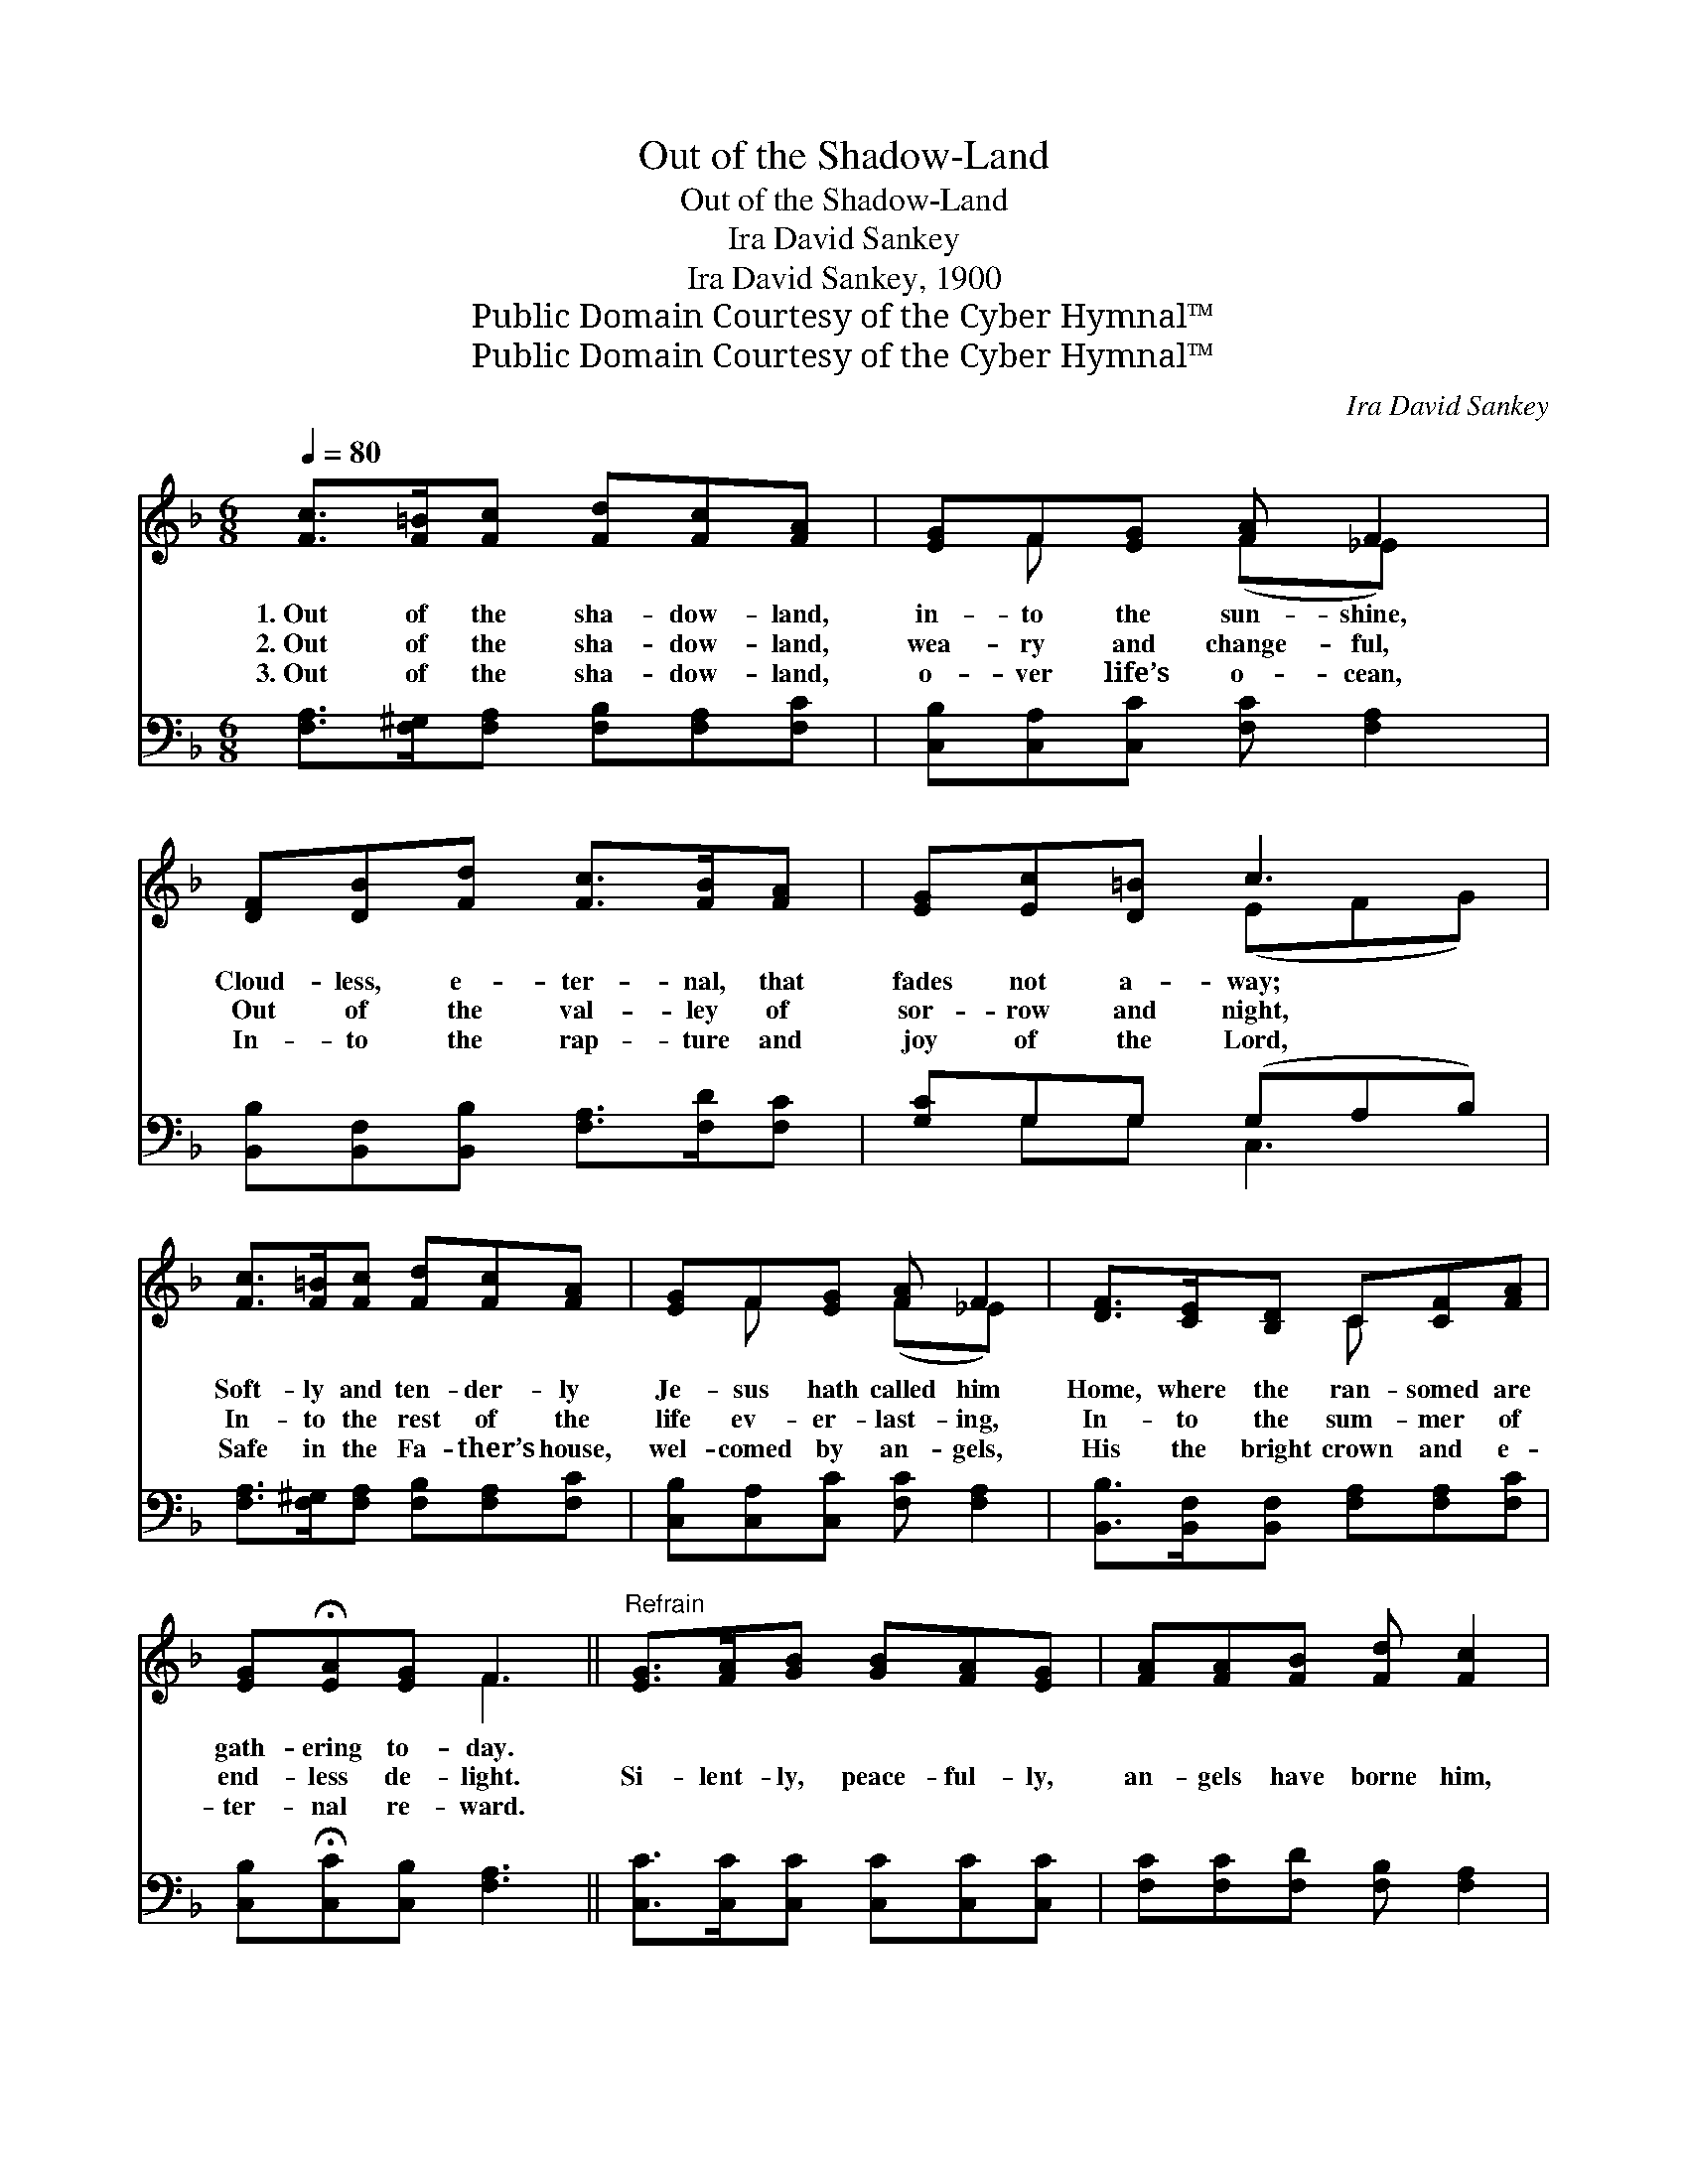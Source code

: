 X:1
T:Out of the Shadow-Land
T:Out of the Shadow-Land
T:Ira David Sankey
T:Ira David Sankey, 1900
T:Public Domain Courtesy of the Cyber Hymnal™
T:Public Domain Courtesy of the Cyber Hymnal™
C:Ira David Sankey
Z:Public Domain
Z:Courtesy of the Cyber Hymnal™
%%score ( 1 2 ) ( 3 4 )
L:1/8
Q:1/4=80
M:6/8
K:F
V:1 treble 
V:2 treble 
V:3 bass 
V:4 bass 
V:1
 [Fc]>[F=B][Fc] [Fd][Fc][FA] | [EG]F[EG] [FA] F2 | [DF][DB][Fd] [Fc]>[FB][FA] | [EG][Ec][D=B] c3 | %4
w: 1.~Out of the sha- dow- land,|in- to the sun- shine,|Cloud- less, e- ter- nal, that|fades not a- way;|
w: 2.~Out of the sha- dow- land,|wea- ry and change- ful,|Out of the val- ley of|sor- row and night,|
w: 3.~Out of the sha- dow- land,|o- ver life’s o- cean,|In- to the rap- ture and|joy of the Lord,|
 [Fc]>[F=B][Fc] [Fd][Fc][FA] | [EG]F[EG] [FA] F2 | [DF]>[CE][B,D] C[CF][FA] | %7
w: Soft- ly and ten- der- ly|Je- sus hath called him|Home, where the ran- somed are|
w: In- to the rest of the|life ev- er- last- ing,|In- to the sum- mer of|
w: Safe in the Fa- ther’s house,|wel- comed by an- gels,|His the bright crown and e-|
 [EG]!fermata![EA][EG] F3 ||"^Refrain" [EG]>[FA][GB] [GB][FA][EG] | [FA][FA][FB] [Fd] [Fc]2 | %10
w: gath- ering to- day.|||
w: end- less de- light.|Si- lent- ly, peace- ful- ly,|an- gels have borne him,|
w: ter- nal re- ward.|||
 [Ec]>[Ec][Ec] [Gc][F=B][Ec] | [Ge][Ge][Fd] c3 | [Fc]>[F=B][Fc] [Fd][Fc][FA] | [EG]F[EG] [FA] F2 | %14
w: ||||
w: In- to the beau- ti- ful|man- sions a- bove;|There shall he rest from earth’s|toil- ing for- ev- er,|
w: ||||
 [DF]>[CE][B,D] C[CF][FA] | [EG]!fermata![EA][EG] F3 |] %16
w: ||
w: Safe in the arms of God’s|in- fi- nite love.|
w: ||
V:2
 x6 | x F x (F_E) x | x6 | x3 (EFG) | x6 | x F x (F_E) x | x3 C x2 | x3 F3 || x6 | x6 | x6 | %11
 x3 (E2 G) | x6 | x F x (F_E) x | x3 C x2 | x3 F3 |] %16
V:3
 [F,A,]>[F,^G,][F,A,] [F,B,][F,A,][F,C] | [C,B,][C,A,][C,C] [F,C] [F,A,]2 | %2
 [B,,B,][B,,F,][B,,B,] [F,A,]>[F,D][F,C] | [G,C]G,G, (G,A,B,) | %4
 [F,A,]>[F,^G,][F,A,] [F,B,][F,A,][F,C] | [C,B,][C,A,][C,C] [F,C] [F,A,]2 | %6
 [B,,B,]>[B,,F,][B,,F,] [F,A,][F,A,][F,C] | [C,B,]!fermata![C,C][C,B,] [F,A,]3 || %8
 [C,C]>[C,C][C,C] [C,C][C,C][C,C] | [F,C][F,C][F,D] [F,B,] [F,A,]2 | G,>G,G, [E,C][D,G,][C,G,] | %11
 G,[G,C][G,,=B,] (C2 _B,) | [F,A,]>[F,^G,][F,A,] [F,B,][F,A,][F,C] | %13
 [C,B,][C,A,][C,C] [F,C] [F,A,]2 | [B,,B,]>[B,,F,][B,,F,] [F,A,][F,A,][F,C] | %15
 [C,B,]!fermata![C,C][C,B,] [F,A,]3 |] %16
V:4
 x6 | x6 | x6 | x G,G, C,3 | x6 | x6 | x6 | x6 || x6 | x6 | G,>G,G, x3 | G, x C,3 x | x6 | x6 | %14
 x6 | x6 |] %16

